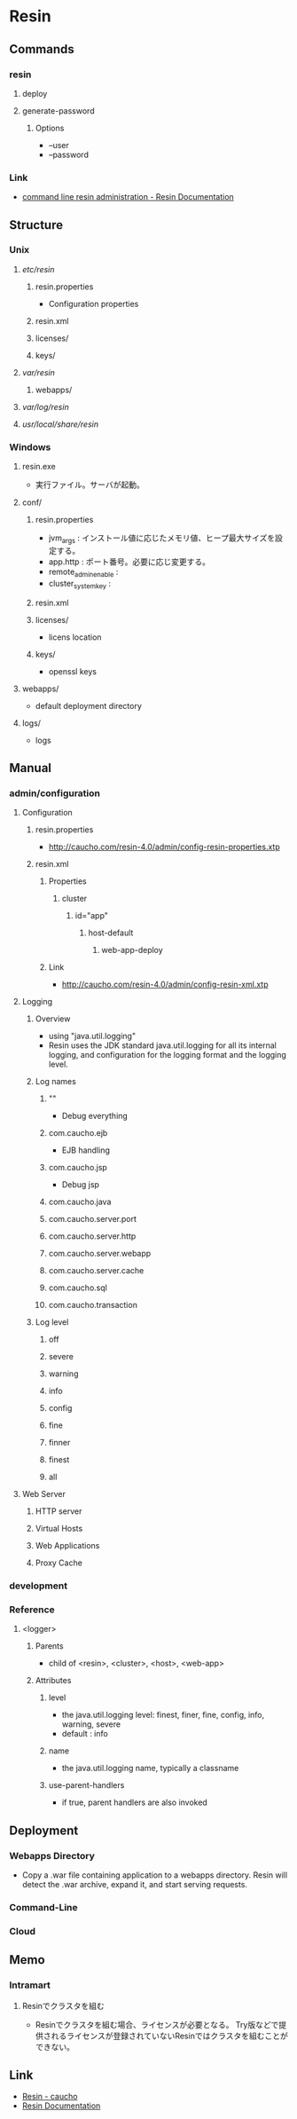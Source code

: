* Resin
** Commands
*** resin
**** deploy
**** generate-password
***** Options
- --user
- --password
*** Link
- [[http://caucho.com/resin-4.0/admin/resin-admin-command-line.xtp][command line resin administration - Resin Documentation]]
** Structure
*** Unix
**** /etc/resin/
***** resin.properties
- Configuration properties
***** resin.xml
***** licenses/
***** keys/
**** /var/resin/
***** webapps/
**** /var/log/resin/
**** /usr/local/share/resin/
*** Windows
**** resin.exe
- 実行ファイル。サーバが起動。
**** conf/
***** resin.properties
- jvm_args : インストール値に応じたメモリ値、ヒープ最大サイズを設定する。
- app.http : ポート番号。必要に応じ変更する。
- remote_admin_enable : 
- cluster_system_key : 
***** resin.xml
***** licenses/
- licens location
***** keys/
- openssl keys
**** webapps/
- default deployment directory
**** logs/
- logs
** Manual
*** admin/configuration
**** Configuration
***** resin.properties
- http://caucho.com/resin-4.0/admin/config-resin-properties.xtp
***** resin.xml
****** Properties
******* cluster
******** id="app"
********* host-default
********** web-app-deploy
****** Link
- http://caucho.com/resin-4.0/admin/config-resin-xml.xtp
**** Logging
***** Overview
- using "java.util.logging"
- Resin uses the JDK standard java.util.logging for all its internal logging,
  and configuration for the logging format and the logging level.
***** Log names
****** ""
- Debug everything
****** com.caucho.ejb
- EJB handling
****** com.caucho.jsp
- Debug jsp
****** com.caucho.java
****** com.caucho.server.port
****** com.caucho.server.http
****** com.caucho.server.webapp
****** com.caucho.server.cache
****** com.caucho.sql
****** com.caucho.transaction
***** Log level
****** off
****** severe
****** warning
****** info
****** config
****** fine
****** finner
****** finest
****** all
**** Web Server
***** HTTP server
***** Virtual Hosts
***** Web Applications
***** Proxy Cache
*** development
*** Reference
**** <logger>
***** Parents
- child of <resin>, <cluster>, <host>, <web-app>
***** Attributes
****** level
- the java.util.logging level: finest, finer, fine, config, info, warning, severe
- default : info
****** name
- the java.util.logging name, typically a classname
****** use-parent-handlers
- if true, parent handlers are also invoked
** Deployment
*** Webapps Directory
- Copy a .war file containing application to a webapps directory.
  Resin will detect the .war archive, expand it, and start serving requests.
*** Command-Line
*** Cloud
** Memo
*** Intramart
**** Resinでクラスタを組む
- Resinでクラスタを組む場合、ライセンスが必要となる。
  Try版などで提供されるライセンスが登録されていないResinではクラスタを組むことができない。
  
** Link
- [[http://caucho.com/][Resin - caucho]]
- [[http://caucho.com/resin-4.0/][Resin Documentation]]

